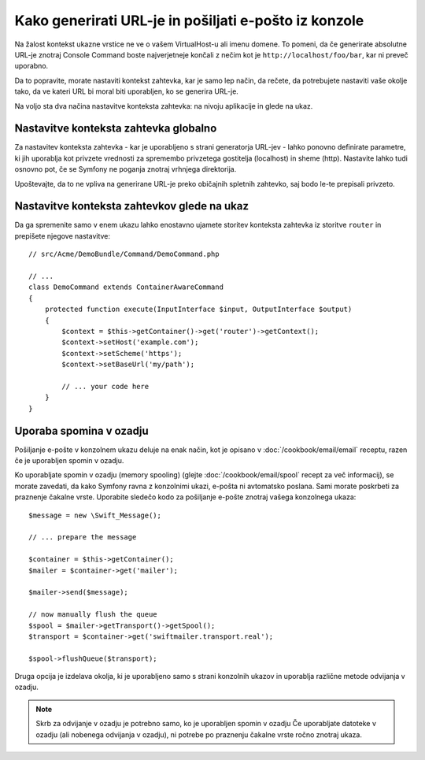 .. index::
   single: Console; Sending emails
   single: Console; Generating URLs

Kako generirati URL-je in pošiljati e-pošto iz konzole
======================================================

Na žalost kontekst ukazne vrstice ne ve o vašem VirtualHost-u ali imenu
domene. To pomeni, da če generirate absolutne URL-je znotraj Console Command
boste najverjetneje končali z nečim kot je ``http://localhost/foo/bar``,
kar ni preveč uporabno.

Da to popravite, morate nastaviti kontekst zahtevka, kar je samo lep način,
da rečete, da potrebujete nastaviti vaše okolje tako, da ve kateri URL
bi moral biti uporabljen, ko se generira URL-je.

Na voljo sta dva načina nastavitve konteksta zahtevka: na nivoju aplikacije
in glede na ukaz.

Nastavitve konteksta zahtevka globalno
--------------------------------------

Za nastavitev konteksta zahtevka - kar je uporabljeno s strani generatorja URL-jev -
lahko ponovno definirate parametre, ki jih uporablja kot privzete vrednosti za spremembo
privzetega gostitelja (localhost) in sheme (http). Nastavite lahko tudi
osnovno pot, če se Symfony ne poganja znotraj vrhnjega direktorija.

Upoštevajte, da to ne vpliva na generirane URL-je preko običajnih spletnih zahtevko, saj bodo
le-te prepisali privzeto.

.. configuration-block::

    .. code-block:: yaml

        # app/config/parameters.yml
        parameters:
            router.request_context.host: example.org
            router.request_context.scheme: https
            router.request_context.base_url: my/path

    .. code-block:: xml

        <!-- app/config/parameters.xml -->
        <?xml version="1.0" encoding="UTF-8"?>

        <container xmlns="http://symfony.com/schema/dic/services"
            xmlns:xsi="http://www.w3.org/2001/XMLSchema-instance">

            <parameters>
                <parameter key="router.request_context.host">example.org</parameter>
                <parameter key="router.request_context.scheme">https</parameter>
                <parameter key="router.request_context.base_url">my/path</parameter>
            </parameters>
        </container>

    .. code-block:: php

        // app/config/config_test.php
        $container->setParameter('router.request_context.host', 'example.org');
        $container->setParameter('router.request_context.scheme', 'https');
        $container->setParameter('router.request_context.base_url', 'my/path');

Nastavitve konteksta zahtevkov glede na ukaz
--------------------------------------------

Da ga spremenite samo v enem ukazu lahko enostavno ujamete storitev konteksta zahtevka
iz storitve ``router`` in prepišete njegove nastavitve::

   // src/Acme/DemoBundle/Command/DemoCommand.php

   // ...
   class DemoCommand extends ContainerAwareCommand
   {
       protected function execute(InputInterface $input, OutputInterface $output)
       {
           $context = $this->getContainer()->get('router')->getContext();
           $context->setHost('example.com');
           $context->setScheme('https');
           $context->setBaseUrl('my/path');

           // ... your code here
       }
   }

Uporaba spomina v ozadju
------------------------

Pošiljanje e-pošte v konzolnem ukazu deluje na enak način, kot je opisano v
:doc:`/cookbook/email/email` receptu, razen če je uporabljen spomin v ozadju.

Ko uporabljate spomin v ozadju (memory spooling) (glejte :doc:`/cookbook/email/spool` recept
za več informacij), se morate zavedati, da kako Symfony ravna z konzolnimi ukazi,
e-pošta ni avtomatsko poslana. Sami morate poskrbeti za praznenje čakalne vrste.
Uporabite sledečo kodo za pošiljanje e-pošte znotraj vašega konzolnega ukaza::

    $message = new \Swift_Message();

    // ... prepare the message

    $container = $this->getContainer();
    $mailer = $container->get('mailer');

    $mailer->send($message);

    // now manually flush the queue
    $spool = $mailer->getTransport()->getSpool();
    $transport = $container->get('swiftmailer.transport.real');

    $spool->flushQueue($transport);

Druga opcija je izdelava okolja, ki je uporabljeno samo s strani konzolnih
ukazov in uporablja različne metode odvijanja v ozadju.

.. note::

    Skrb za odvijanje v ozadju je potrebno samo, ko je uporabljen spomin v ozadju
    Če uporabljate datoteke v ozadju (ali nobenega odvijanja v ozadju), ni potrebe
    po praznenju čakalne vrste ročno znotraj ukaza.
